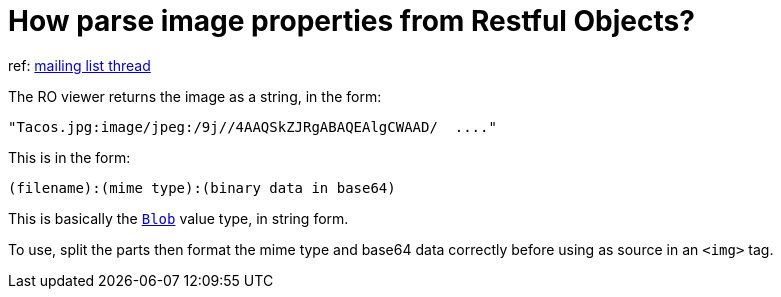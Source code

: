 [[_ug_faqs_restful-image-property]]
= How parse image properties from Restful Objects?
:Notice: Licensed to the Apache Software Foundation (ASF) under one or more contributor license agreements. See the NOTICE file distributed with this work for additional information regarding copyright ownership. The ASF licenses this file to you under the Apache License, Version 2.0 (the "License"); you may not use this file except in compliance with the License. You may obtain a copy of the License at. http://www.apache.org/licenses/LICENSE-2.0 . Unless required by applicable law or agreed to in writing, software distributed under the License is distributed on an "AS IS" BASIS, WITHOUT WARRANTIES OR  CONDITIONS OF ANY KIND, either express or implied. See the License for the specific language governing permissions and limitations under the License.
:_basedir: ../
:_imagesdir: images/


ref: link:http://markmail.org/message/4kcu7sml4ufdsah3[mailing list thread]

The RO viewer returns the image as a string, in the form:

    "Tacos.jpg:image/jpeg:/9j//4AAQSkZJRgABAQEAlgCWAAD/  ...."

This is in the form:

    (filename):(mime type):(binary data in base64)

This is basically the xref:rg.adoc#_rg_classes_value-types_manpage-Blob[`Blob`] value type, in string form.

To use, split the parts then format the mime type and base64 data correctly before using as source in an `<img>` tag.
